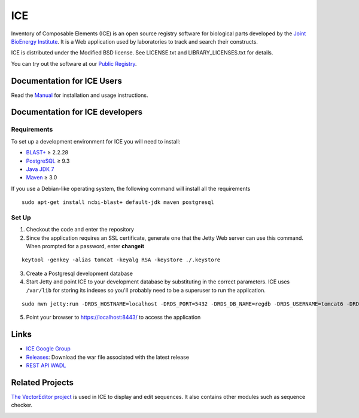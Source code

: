 ICE
===

Inventory of Composable Elements (ICE) is an open source registry
software for biological parts developed by the `Joint
BioEnergy Institute <http://www.jbei.org/>`__. It is a Web application used by laboratories to track and search their
constructs.

ICE is distributed under the Modified BSD license. See LICENSE.txt and LIBRARY_LICENSES.txt for details.

You can try out the software at our `Public
Registry <http://public-registry.jbei.org>`__.

Documentation for ICE Users
-------------

Read the `Manual <https://jbei.github.io/ice/>`__ for installation and usage instructions.


Documentation for ICE developers
--------------------------------

Requirements
~~~~~~~~~~~~
To set up a development environment for ICE you will need to install:

* `BLAST+ <http://blast.ncbi.nlm.nih.gov/Blast.cgi?PAGE_TYPE=BlastDocs&DOC_TYPE=Download>`__ ≥ 2.2.28
* `PostgreSQL <http://www.postgresql.org/download/>`__ ≥ 9.3
* `Java JDK 7 <http://www.oracle.com/technetwork/java/javase/downloads/jdk7-downloads-1880260.html>`__
* `Maven <https://maven.apache.org/download.cgi>`__  ≥ 3.0

If you use a Debian-like operating system, the following command will install all the requirements

::

  sudo apt-get install ncbi-blast+ default-jdk maven postgresql


Set Up
~~~~~~
1. Checkout the code and enter the repository
2. Since the application requires an SSL certificate, generate one that the Jetty Web server can use this command. When prompted for a password, enter **changeit**

::

  keytool -genkey -alias tomcat -keyalg RSA -keystore ./.keystore

3. Create a Postgresql development database

4. Start Jetty and point ICE to your development database by substituting in the correct parameters. ICE uses ``/var/lib`` for storing its indexes so you'll probably need to be a superuser to run the application.

::

  sudo mvn jetty:run -DRDS_HOSTNAME=localhost -DRDS_PORT=5432 -DRDS_DB_NAME=regdb -DRDS_USERNAME=tomcat6 -DRDS_PASSWORD=tomcat6

5. Point your browser to https://localhost:8443/ to access the application

Links
-----

* `ICE Google Group <http://groups.google.com/group/gd-ice>`__
* `Releases <https://github.com/JBEI/ice/releases>`__: Download the war file associated with the latest release
* `REST API WADL <https://public-registry.jbei.org/rest/application.wadl>`__

Related Projects
----------------

`The VectorEditor project <https://github.com/JBEI/vectoreditor/>`__ is
used in ICE to display and edit sequences. It also contains other
modules such as sequence checker.

|Build Status|

.. |Build Status| image:: https://travis-ci.org/JBEI/ice.svg?branch=dev
   :target: https://travis-ci.org/JBEI/ice
